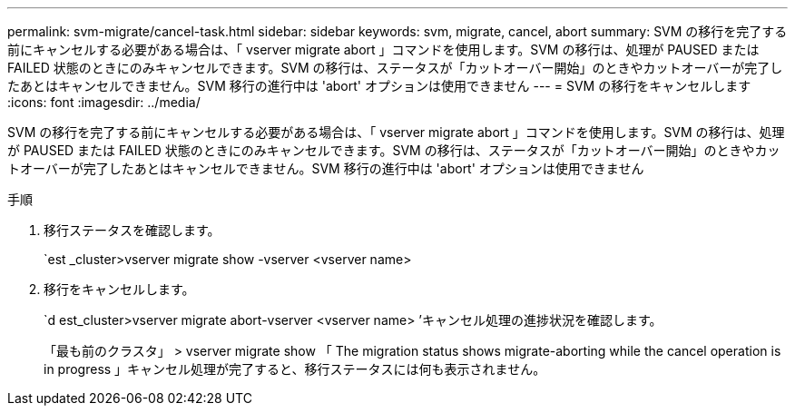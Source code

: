 ---
permalink: svm-migrate/cancel-task.html 
sidebar: sidebar 
keywords: svm, migrate, cancel, abort 
summary: SVM の移行を完了する前にキャンセルする必要がある場合は、「 vserver migrate abort 」コマンドを使用します。SVM の移行は、処理が PAUSED または FAILED 状態のときにのみキャンセルできます。SVM の移行は、ステータスが「カットオーバー開始」のときやカットオーバーが完了したあとはキャンセルできません。SVM 移行の進行中は 'abort' オプションは使用できません 
---
= SVM の移行をキャンセルします
:icons: font
:imagesdir: ../media/


[role="lead"]
SVM の移行を完了する前にキャンセルする必要がある場合は、「 vserver migrate abort 」コマンドを使用します。SVM の移行は、処理が PAUSED または FAILED 状態のときにのみキャンセルできます。SVM の移行は、ステータスが「カットオーバー開始」のときやカットオーバーが完了したあとはキャンセルできません。SVM 移行の進行中は 'abort' オプションは使用できません

.手順
. 移行ステータスを確認します。
+
`est _cluster>vserver migrate show -vserver <vserver name>

. 移行をキャンセルします。
+
`d est_cluster>vserver migrate abort-vserver <vserver name> ’キャンセル処理の進捗状況を確認します。

+
「最も前のクラスタ」 > vserver migrate show 「 The migration status shows migrate-aborting while the cancel operation is in progress 」キャンセル処理が完了すると、移行ステータスには何も表示されません。


